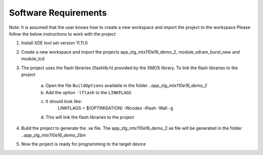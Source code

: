 Software Requirements
---------------------

Note: It is assumed that the user knows how to create a new workspace and import the project to the workspace
Please follow the below instructions to work with the project

1) Install XDE tool set version 11.11.0
2) Create a new workspace and import the projects app_zlg_mtx110e16_demo_2, module_sdram_burst_new and module_lcd
3) The project uses the flash libraries (flashlib.h) provided by the XMOS library. To link the flash libraries to the project

    a. Open the file ``BuildOptions`` available in the folder `..\app_zlg_mtx110e16_demo_2`
    b. Add the option ``-lflash`` to the ``LINKFLAGS``
    c. It should look like:
         LINKFLAGS = $(OPTIMISATION) -Wcodes -lflash -Wall -g
    d. This will link the flash libraries to the project
4) Build the project to generate the .xe file. The app_zlg_mtx110e16_demo_2.xe file will be generated 
   in the folder `..\app_zlg_mtx110e16_demo_2\bin`
5) Now the project is ready for programming to the target device
